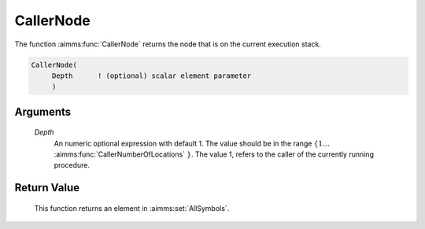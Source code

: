 .. aimms:function:: CallerNode(Depth)

.. _CallerNode:

CallerNode
==========

The function :aimms:func:`CallerNode` returns the node that is on the current
execution stack.

.. code-block:: aimms

    CallerNode(
         Depth      ! (optional) scalar element parameter
         )

Arguments
---------

    *Depth*
        An numeric optional expression with default 1. The value should be in
        the range :math:`\{ 1 \ldots` :aimms:func:`CallerNumberOfLocations` :math:`\}`. The value 1, refers to the
        caller of the currently running procedure.

Return Value
------------

    This function returns an element in :aimms:set:`AllSymbols`.

.. seealso::

    -  The example at :aimms:func:`CallerNumberOfLocations`

    -  The functions :aimms:func:`CallerAttribute`, :aimms:func:`CallerLine`, :aimms:func:`errh::Node`, and :aimms:func:`CallerNumberOfLocations`.
